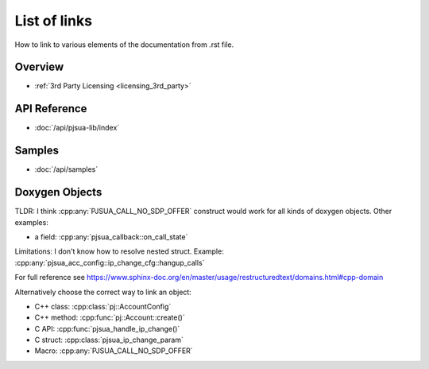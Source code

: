 List of links
****************

How to link to various elements of the documentation from .rst file.

Overview
==========

- :ref:`3rd Party Licensing <licensing_3rd_party>`


API Reference
==============
- :doc:`/api/pjsua-lib/index`

Samples
===========
- :doc:`/api/samples`

Doxygen Objects
=================

TLDR: I think :cpp:any:`PJSUA_CALL_NO_SDP_OFFER` construct would work for all kinds of doxygen objects.
Other examples:

- a field: :cpp:any:`pjsua_callback::on_call_state`

Limitations: I don't know how to resolve nested struct. Example: :cpp:any:`pjsua_acc_config::ip_change_cfg::hangup_calls`

For full reference see https://www.sphinx-doc.org/en/master/usage/restructuredtext/domains.html#cpp-domain

Alternatively choose the correct way to link an object:

- C++ class: :cpp:class:`pj::AccountConfig`
- C++ method: :cpp:func:`pj::Account::create()`
- C API: :cpp:func:`pjsua_handle_ip_change()`
- C struct: :cpp:class:`pjsua_ip_change_param`
- Macro: :cpp:any:`PJSUA_CALL_NO_SDP_OFFER`
